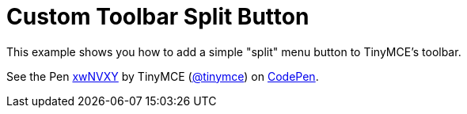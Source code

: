 :rootDir: ../
:partialsDir: {rootDir}partials/
:imagesDir: {rootDir}images/
= Custom Toolbar Split Button
:description: This example shows you how to add a simple split menu button to TinyMCE's toolbar.
:description_short: Add a custom menu button to the toolbar.
:keywords: example demo custom toolbar menu button
:title_nav: Custom Toolbar Split Button

This example shows you how to add a simple "split" menu button to TinyMCE's toolbar.

++++
<p data-height="600" data-theme-id="0" data-slug-hash="xwNVXY" data-default-tab="result" data-user="tinymce" class="codepen">
  See the Pen <a href="http://codepen.io/tinymce/pen/xwNVXY/">xwNVXY</a>
  by TinyMCE (<a href="http://codepen.io/tinymce">@tinymce</a>)
  on <a href="http://codepen.io">CodePen</a>.
</p>
<script async src="//assets.codepen.io/assets/embed/ei.js"></script>
++++
